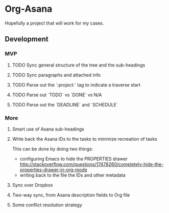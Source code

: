 * Org-Asana
Hopefully a project that will work for my cases.

** Development
*** MVP
**** TODO Sync general structure of the tree and the sub-headings
**** TODO Sync paragraphs and attached info
**** TODO Parse out the `:project:` tag to indicate a traverse start
**** TODO Parse out `TODO` vs `DONE` vs N/A
**** TODO Parse out the `DEADLINE` and `SCHEDULE`

*** More
**** Smart use of Asana sub-headings
**** Write back the Asana IDs to the tasks to minimize recreation of tasks
This can be done by doing two things:

- configuring Emacs to hide the PROPERTIES drawer http://stackoverflow.com/questions/17478260/completely-hide-the-properties-drawer-in-org-mode
- writing back to the file the IDs and other metadata
**** Sync over Dropbox
**** Two-way sync, from Asana description fields to Org file
**** Some conflict resolution strategy
